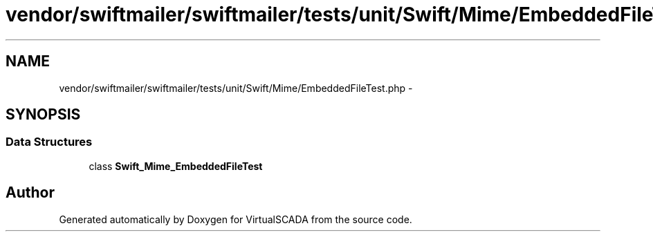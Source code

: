 .TH "vendor/swiftmailer/swiftmailer/tests/unit/Swift/Mime/EmbeddedFileTest.php" 3 "Tue Apr 14 2015" "Version 1.0" "VirtualSCADA" \" -*- nroff -*-
.ad l
.nh
.SH NAME
vendor/swiftmailer/swiftmailer/tests/unit/Swift/Mime/EmbeddedFileTest.php \- 
.SH SYNOPSIS
.br
.PP
.SS "Data Structures"

.in +1c
.ti -1c
.RI "class \fBSwift_Mime_EmbeddedFileTest\fP"
.br
.in -1c
.SH "Author"
.PP 
Generated automatically by Doxygen for VirtualSCADA from the source code\&.
